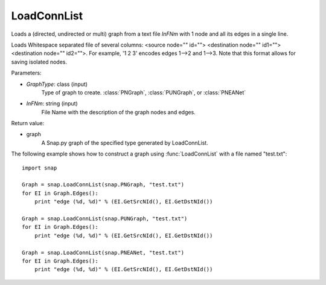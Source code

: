 LoadConnList 
'''''''''''''''

.. function:: LoadConnList(GraphType,InFNm)

Loads a (directed, undirected or multi) graph from a text file *InFNm* with 1 node and all its edges in a single line.

Loads Whitespace separated file of several columns: <source node="" id=""> <destination node="" id1=""> <destination node="" id2="">. For example, '1 2 3' encodes edges 1-->2 and 1-->3. Note that this format allows for saving isolated nodes.

Parameters:

- *GraphType*: class (input)
    Type of graph to create. :class:`PNGraph`, :class:`PUNGraph`, or :class:`PNEANet`

- *InFNm*: string (input)
    File Name with the description of the graph nodes and edges.

Return value:

- graph
	A Snap.py graph of the specified type generated by LoadConnList.

The following example shows how to construct a graph using :func:`LoadConnList` with a file named "test.txt"::

    import snap

    Graph = snap.LoadConnList(snap.PNGraph, "test.txt")
    for EI in Graph.Edges():
        print "edge (%d, %d)" % (EI.GetSrcNId(), EI.GetDstNId())
	
    Graph = snap.LoadConnList(snap.PUNGraph, "test.txt")
    for EI in Graph.Edges():
        print "edge (%d, %d)" % (EI.GetSrcNId(), EI.GetDstNId())
	
    Graph = snap.LoadConnList(snap.PNEANet, "test.txt")
    for EI in Graph.Edges():
        print "edge (%d, %d)" % (EI.GetSrcNId(), EI.GetDstNId())
	
